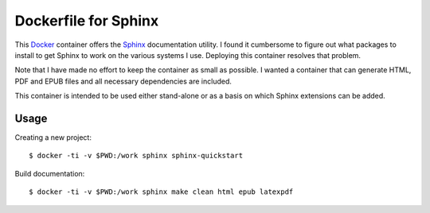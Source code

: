 Dockerfile for Sphinx
=====================

This Docker_ container offers the Sphinx_ documentation utility.
I found it cumbersome to figure out what packages to install to get Sphinx to work
on the various systems I use.
Deploying this container resolves that problem.

Note that I have made no effort to keep the container as small as possible.
I wanted a container that can generate HTML, PDF and EPUB files and all necessary dependencies are included.

This container is intended to be used either stand-alone or as a basis on which Sphinx extensions can be added.

Usage
-----

Creating a new project::

   $ docker -ti -v $PWD:/work sphinx sphinx-quickstart

Build documentation::

   $ docker -ti -v $PWD:/work sphinx make clean html epub latexpdf

.. _Docker: https://www.docker.com
.. _Sphinx: https://www.sphinx-doc.org/en/master/

